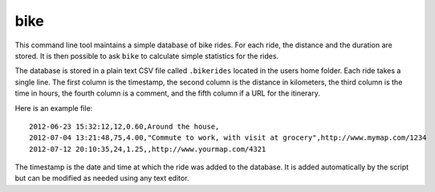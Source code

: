bike
====

This command line tool maintains a simple database of bike rides. For each
ride, the distance and the duration are stored. It is then possible to ask
``bike`` to calculate simple statistics for the rides.

The database is stored in a plain text CSV file called ``.bikerides`` located
in the users home folder. Each ride takes a single line. The first column is
the timestamp, the second column is the distance in kilometers, the third
column is the time in hours, the fourth column is a comment, and the fifth
column if a URL for the itinerary.

Here is an example file::

    2012-06-23 15:32:12,12,0.60,Around the house,
    2012-07-04 13:21:48,75,4.00,"Commute to work, with visit at grocery",http://www.mymap.com/1234
    2012-07-12 20:10:35,24,1.25,,http://www.yourmap.com/4321

The timestamp is the date and time at which the ride was added to the database.
It is added automatically by the script but can be modified as needed using any
text editor.
